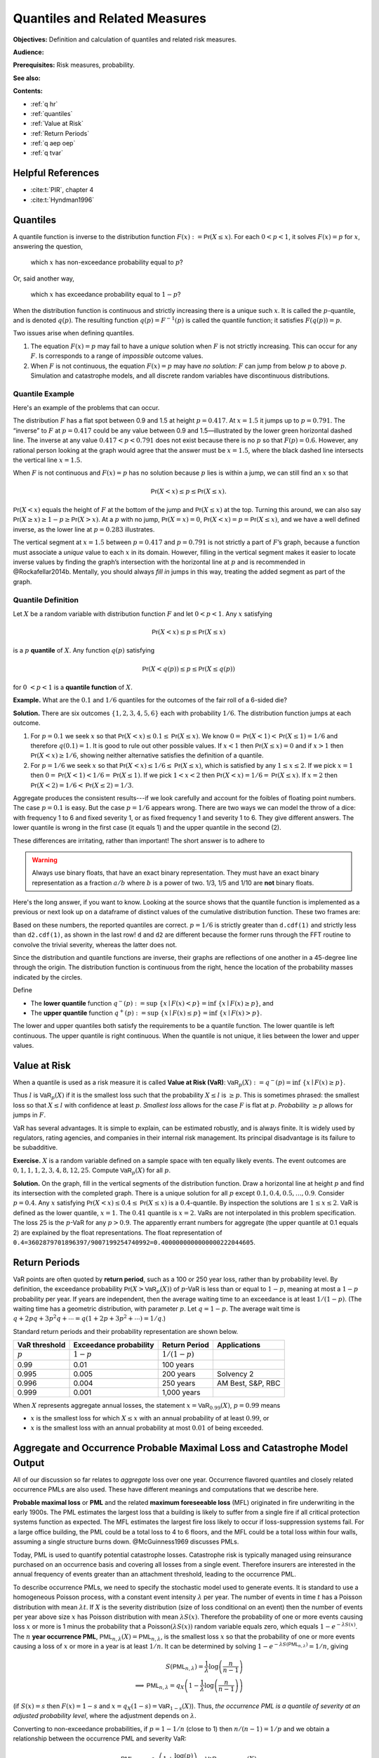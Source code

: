 .. _quantiles:

.. from Ch 4 in PIR

Quantiles and Related Measures
==============================

**Objectives:** Definition and calculation of quantiles and related risk measures.

**Audience:**

**Prerequisites:** Risk measures, probability.

**See also:**

**Contents:**

* :ref:`q hr`
* :ref:`quantiles`
* :ref:`Value at Risk`
* :ref:`Return Periods`
* :ref:`q aep oep`
* :ref:`q tvar`


.. _q hr:

Helpful References
--------------------

- :cite:t:`PIR`, chapter 4
- :cite:t:`Hyndman1996`

..  Quantiles are the fundamental building block risk measure.
    Value at risk (VaR) = quantiles when used as a risk measure.
    Tail value at risk (TVaR).

Quantiles
---------

A quantile function is inverse to the distribution function
:math:`F(x):=\mathsf{Pr}(X\le x)`. For each :math:`0 < p < 1`, it solves
:math:`F(x)=p` for :math:`x`, answering the question,

   which :math:`x` has non-exceedance probability equal to :math:`p`?

Or, said another way,

   which :math:`x` has exceedance probability equal to :math:`1-p`?

When the distribution function is continuous and strictly increasing
there is a unique such :math:`x`. It is called the :math:`p`-quantile,
and is denoted :math:`q(p)`. The resulting function
:math:`q(p)=F^{-1}(p)` is called the quantile function; it satisfies
:math:`F(q(p))=p`.

Two issues arise when defining quantiles.

1. The equation :math:`F(x)=p` may fail to have a *unique* solution when
   :math:`F` is not strictly increasing. This can occur for any
   :math:`F`. Is corresponds to a range of *impossible* outcome values.

2. When :math:`F` is not continuous, the equation :math:`F(x)=p` may
   have *no solution*: :math:`F` can jump from below :math:`p` to above
   :math:`p`. Simulation and catastrophe models, and all discrete random
   variables have discontinuous distributions.

Quantile Example
~~~~~~~~~~~~~~~~~

Here's an example of the problems that can occur.

.. ipython:: python
   :okwarning:

   from aggregate.extensions.pir_figures import fig_4_1
   @savefig quantiles2.png scale=20
   fig = fig_4_1()


The distribution :math:`F` has a flat spot between 0.9 and 1.5 at height
:math:`p=0.417`. At :math:`x=1.5` it jumps up to :math:`p=0.791`. The
“inverse” to :math:`F` at :math:`p=0.417` could be any value between 0.9
and 1.5—illustrated by the lower green horizontal dashed line. The inverse at
any value :math:`0.417 < p < 0.791` does not exist because there is no
:math:`p` so that :math:`F(p)=0.6`. However, any rational person looking
at the graph would agree that the answer must be :math:`x=1.5`, where
the black dashed line intersects the vertical line :math:`x=1.5`.

When :math:`F` is not continuous and :math:`F(x)=p` has no solution
because :math:`p` lies is within a jump, we can still find an :math:`x`
so that

.. math::

   \mathsf{Pr}(X < x)\le p \le \mathsf{Pr}(X\le x).

:math:`\mathsf{Pr}(X<x)` equals the height of :math:`F` at the
bottom of the jump and :math:`\mathsf{Pr}(X\le x)` at the top. Turning this
around, we can also say :math:`\mathsf{Pr}(X\ge x)\ge 1-p\ge \mathsf{Pr}(X> x)`. At a
:math:`p` with no jump, :math:`\mathsf{Pr}(X=x)=0`,
:math:`\mathsf{Pr}(X < x)=p=\mathsf{Pr}(X\le x)`, and we have a well defined inverse, as
the lower line at :math:`p=0.283` illustrates.

The vertical
segment at :math:`x=1.5` between :math:`p=0.417` and :math:`p=0.791` is
not strictly a part of :math:`F`\ ’s graph, because a function must
associate a *unique* value to each :math:`x` in its domain. However,
filling in the vertical segment makes it easier to locate inverse values
by finding the graph’s intersection with the horizontal line at
:math:`p` and is recommended in @Rockafellar2014b. Mentally, you should
always *fill in* jumps in this way, treating the added segment as part
of the graph.

Quantile Definition
~~~~~~~~~~~~~~~~~~~

Let :math:`X` be a random variable with distribution function :math:`F`
and let :math:`0 < p < 1`. Any :math:`x` satisfying

.. math::

   \mathsf{Pr}(X < x)\le p\le \mathsf{Pr}(X\le x)

is a :math:`p` **quantile** of :math:`X`. Any function
:math:`q(p)` satisfying

.. math::

   \mathsf{Pr}(X < q(p))\le p\le \mathsf{Pr}(X\le q(p))

for :math:`0\ < p < 1` is a
**quantile function** of :math:`X`.

**Example.** What are the :math:`0.1` and :math:`1/6` quantiles for the
outcomes of the fair roll of a 6-sided die?

**Solution.** There are six outcomes :math:`\{1,2,3,4,5,6\}` each with
probability :math:`1/6`. The distribution function jumps at each
outcome.

1. For :math:`p=0.1` we seek :math:`x` so that
   :math:`\mathsf{Pr}(X < x) \le 0.1 \le \mathsf{Pr}(X\le x)`. We know
   :math:`0=\mathsf{Pr}(X<1)<\mathsf{Pr}(X\le 1)=1/6` and therefore :math:`q(0.1)=1`. It
   is good to rule out other possible values. If :math:`x<1` then
   :math:`\mathsf{Pr}(X\le x)=0` and if :math:`x>1` then
   :math:`\mathsf{Pr}(X < x)\ge 1/6`, showing neither alternative satisfies the
   definition of a quantile.
2. For :math:`p=1/6` we seek :math:`x` so that
   :math:`\mathsf{Pr}(X < x) \le 1/6 \le \mathsf{Pr}(X\le x)`, which is satisfied by any
   :math:`1\le x \le 2`. If we pick :math:`x=1` then
   :math:`0=\mathsf{Pr}(X<1)<1/6=\mathsf{Pr}(X\le 1)`. If we pick :math:`1 < x < 2` then
   :math:`\mathsf{Pr}(X < x)=1/6=\mathsf{Pr}(X\le x)`. If :math:`x=2` then
   :math:`\mathsf{Pr}(X<2)=1/6<\mathsf{Pr}(X\le 2)=1/3`.

Aggregate produces the consistent results---if we look carefully and account for the foibles of floating point numbers. The case :math:`p=0.1` is easy. But the case :math:`p=1/6` appears wrong. There are two ways we can model the throw of a dice: with frequency 1 to 6 and fixed severity 1, or as fixed frequency 1 and severity 1 to 6. They give different answers. The lower quantile is wrong in the first case (it equals 1) and the upper quantile in the second (2).

.. ipython:: python
   :okwarning:

   from aggregate import build

   d = build('agg Dice dfreq [1:6] dsev [1]')
   print(d.q(0.1, 'lower'), d.q(0.1, 'upper'))
   print(d.q(1/6, 'lower'), d.q(1/6, 'upper'))

   d2 = build('agg Dice2 dfreq [1] dsev [1:6]')
   print(d2.q(1/6, 'lower'), d2.q(1/6, 'upper'))

These differences are irritating, rather than important! The short answer is to adhere to

.. warning::

   Always use binary floats, that have an exact binary representation. They must have an exact binary representation as a fraction :math:`a/b` where :math:`b` is a power of two. 1/3, 1/5 and 1/10 are **not** binary floats.

Here's the long answer, if you want to know. Looking at the source shows that the quantile function is implemented as a previous or next look up on a dataframe of distinct values of the cumulative distribution function. These two frames are:

.. ipython:: python
   :okwarning:

   import pandas as pd

   with pd.option_context('display.float_format', lambda x: f'{x:.25g}'):
       print(d.density_df.query('p_total > 0')[['p', 'F']])
       print(d2.density_df.query('p_total > 0')[['p', 'F']])

   print(f'{d.cdf(1):.25f} < {1/6:.25f} < 1/6 < {d2.cdf(1):.25f}')

Based on these numbers, the reported quantiles are correct. :math:`p=1/6` is strictly greater than ``d.cdf(1)`` and strictly less than ``d2.cdf(1)``, as shown in the last row! ``d`` and ``d2`` are different because the former runs through the FFT routine to convolve the trivial severity, whereas the latter does not.

Since the distribution and quantile functions are inverse, their graphs
are reflections of one another in a 45-degree line through the origin.
The distribution function is continuous from the right, hence the
location of the probability masses indicated by the circles.

Define

-  The **lower quantile** function
   :math:`q^-(p) := \sup\ \{x \mid F(x) < p \} = \inf\ \{ x \mid F(x) \ge p \}`,
   and
-  The **upper quantile** function
   :math:`q^+(p) := \sup\ \{x \mid F(x) \le p \} = \inf\ \{ x \mid F(x) > p \}`.

The lower and upper quantiles both satisfy the requirements to be a
quantile function. The lower quantile is left continuous. The upper
quantile is right continuous. When the quantile is not unique, it lies between the lower and upper values.

Value at Risk
-------------

When a quantile is used as a risk measure it is called **Value at Risk
(VaR)**: :math:`\mathsf{VaR}_p(X):=q^-(p) = \inf\ \{ x\mid F(x) \ge p\}`.

Thus :math:`l` is :math:`\mathsf{VaR}_p(X)` if it is the smallest loss
such that the probability :math:`X\le l` is :math:`\ge p`. This is
sometimes phrased: the smallest loss so that :math:`X\le l` with
confidence at least :math:`p`. *Smallest loss* allows for the case
:math:`F` is flat at :math:`p`. *Probability* :math:`\ge p` allows for
jumps in :math:`F`.

VaR has several advantages. It is simple to explain, can be estimated
robustly, and is always finite. It is widely used by regulators, rating
agencies, and companies in their internal risk management. Its principal
disadvantage is its failure to be subadditive.

**Exercise.** :math:`X` is a random variable defined on a sample space
with ten equally likely events. The event outcomes are
:math:`0,1,1,1,2,3, 4,8, 12, 25`. Compute :math:`\mathsf{VaR}_p(X)` for
all :math:`p`.

.. ipython:: python
   :okwarning:

   a = build('agg Ex.50 dfreq [1] '
             'dsev [0 1 2 3 4 8 12 25] [.1 .3 .1 .1 .1 .1 .1 .1]')
   @savefig quantile_a.png
   a.plot()

   print(a.q(0.05), a.q(0.1), a.q(0.2), a.q(0.4),
      a.q(0.4, 'upper'), a.q(0.41), a.q(0.5))

   with pd.option_context('display.float_format', lambda x: f'{x:.25g}'):
       print(a.density_df.query('p_total > 0')[['p', 'F']])

**Solution.** On the graph, fill in the vertical segments of the
distribution function. Draw a horizontal line at height :math:`p` and
find its intersection with the completed graph. There is a unique
solution for all :math:`p` except :math:`0.1, 0.4, 0.5,\dots, 0.9`.
Consider :math:`p=0.4`. Any :math:`x` satisfying
:math:`\mathsf{Pr}(X < x) \le 0.4 \le \mathsf{Pr}(X\le x)` is a :math:`0.4`-quantile. By
inspection the solutions are :math:`1\le x \le 2`. VaR is defined as the
lower quantile, :math:`x=1`. The :math:`0.41` quantile is :math:`x=2`.
VaRs are not interpolated in this problem specification. The loss 25 is
the :math:`p`-VaR for any :math:`p>0.9`. The apparently errant numbers for aggregate (the upper quantile at 0.1 equals 2) are explained by the float representations. The float representation of ``0.4=3602879701896397/9007199254740992=0.4000000000000000222044605``.

Return Periods
---------------

VaR points are often quoted by **return period**, such as a 100 or 250
year loss, rather than by probability level. By definition, the
exceedance probability :math:`\mathsf{Pr}(X > \mathsf{VaR}_p(X))` of
:math:`p`-VaR is less than or equal to :math:`1-p`, meaning at most a
:math:`1-p` probability per year. If years are independent, then the
average waiting time to an exceedance is at least :math:`1/(1-p)`. (The
waiting time has a geometric distribution, with parameter :math:`p`. Let
:math:`q=1-p`. The average wait time is
:math:`q + 2pq + 3p^2q+\cdots=q(1+2p+3p^2+\cdots)=1/q`.)

Standard return periods and their probability representation are shown
below.

+----------------+----------------+----------------+------------------+
| **VaR          | **Exceedance   | **Return       |                  |
| threshold**    | probability**  | Period**       | **Applications** |
+================+================+================+==================+
| :math:`p`      | :math:`1-p`    | :math:`1/(1-p)`|                  |
+----------------+----------------+----------------+------------------+
| 0.99           | 0.01           | 100 years      |                  |
+----------------+----------------+----------------+------------------+
| 0.995          | 0.005          | 200 years      | Solvency 2       |
+----------------+----------------+----------------+------------------+
| 0.996          | 0.004          | 250 years      | AM Best, S&P,    |
|                |                |                | RBC              |
+----------------+----------------+----------------+------------------+
| 0.999          | 0.001          | 1,000 years    |                  |
+----------------+----------------+----------------+------------------+

When :math:`X` represents aggregate annual losses, the statement
:math:`x=\mathsf{VaR}_{0.99}(X)`, :math:`p=0.99` means

- :math:`x` is the smallest loss for which :math:`X\le x` with an annual probability of at least :math:`0.99`, or
- :math:`x` is the smallest loss with an annual probability at most :math:`0.01` of being exceeded.

.. _q aep oep:

Aggregate and Occurrence Probable Maximal Loss and Catastrophe Model Output
----------------------------------------------------------------------------

All of our discussion so far relates to *aggregate* loss over one year.
Occurrence flavored quantiles and closely related occurrence PMLs are
also used. These have different meanings and computations that we
describe here.

**Probable maximal loss** or **PML** and the related **maximum
foreseeable loss** (MFL) originated in fire underwriting in the early
1900s. The PML estimates the largest loss that a building is likely to
suffer from a single fire if all critical protection systems function as
expected. The MFL estimates the largest fire loss likely to occur if
loss-suppression systems fail. For a large office building, the PML
could be a total loss to 4 to 6 floors, and the MFL could be a total
loss within four walls, assuming a single structure burns down.
@McGuinness1969 discusses PMLs.

Today, PML is used to quantify potential catastrophe losses. Catastrophe
risk is typically managed using reinsurance purchased on an occurrence
basis and covering all losses from a single event. Therefore insurers
are interested in the annual frequency of events greater than an
attachment threshold, leading to the occurrence PML.

To describe occurrence PMLs, we need to specify the stochastic model
used to generate events. It is standard to use a homogeneous Poisson
process, with a constant event intensity :math:`\lambda` per year. The
number of events in time :math:`t` has a Poisson distribution with mean
:math:`\lambda t`. If :math:`X` is the severity distribution (size of
loss conditional on an event) then the number of events per year above
size :math:`x` has Poisson distribution with mean :math:`\lambda S(x)`.
Therefore the probability of one or more events causing loss :math:`x`
or more is 1 minus the probability that a
Poisson\ :math:`(\lambda S(x))` random variable equals zero, which
equals :math:`1-e^{-\lambda S(x)}`. The :math:`n` **year occurrence
PML**, :math:`\mathsf{PML}_{n, \lambda}(X)=\mathsf{PML}_{n, \lambda}`,
is the smallest loss :math:`x` so that the probability of one or more
events causing a loss of :math:`x` or more in a year is at least
:math:`1/n`. It can be determined by solving
:math:`1-e^{-\lambda S(\mathsf{PML}_{n, \lambda})}=1/n`, giving

.. math::

   S(\mathsf{PML}_{n, \lambda})=\frac{1}{\lambda}\log\left( \frac{n}{n-1}\right) \\
   \implies \mathsf{PML}_{n, \lambda} = q_X\left( 1 -\frac{1}{\lambda}\log\left( \frac{n}{n-1}\right) \right)

(if :math:`S(x)=s` then :math:`F(x)=1-s` and
:math:`x=q_X(1-s)=\mathsf{VaR}_{1-s}(X)`). Thus, *the occurrence PML is
a quantile of severity at an adjusted probability level*, where the
adjustment depends on :math:`\lambda`.

Converting to non-exceedance probabilities, if :math:`p=1-1/n` (close to
1) then :math:`n/(n-1)=1/p` and we obtain a relationship between the
occurrence PML and severity VaR:

.. math::

   \mathsf{PML}_{n, \lambda} = q_X\left( 1 +\frac{\log(p)}{\lambda} \right)
   =\mathsf{VaR}_{1+\log(p)/\lambda}(X)

Catastrophe models output a sample of :math:`N` loss events, each with
an associated annual frequency :math:`\lambda_i` and an expected loss
:math:`x_i`, :math:`i=1,\dots,N`. Each event is assumed to have a
Poisson occurrence frequency distribution. The associated severity
distribution is concentrated on the set :math:`\{x_1,\dots,x_N\}` with
:math:`\mathsf{Pr}(X=x_i)=\lambda_i/\lambda`, where
:math:`\lambda=\sum_i \lambda_i` is the expected annual event frequency.
It is customary to fit or smooth :math:`X` to get a continuous
distribution, resulting in unique quantiles.

Severity VaR (quantile) and occurrence PML are distinct but related concepts.
However, **aggregate PML** is
often used as a synonym for aggregate VaR, i.e., VaR of the aggregate
loss distribution..

Let :math:`A` equal the annual aggregate loss random variable. :math:`A`
has a compound Poisson distribution with expected annual frequency
:math:`\lambda` and severity random variable :math:`X`. :math:`X` is
usually thick tailed. Then, as we explain shortly,

.. math::

   \mathsf{VaR}_p(A) \approx \mathsf{VaR}_{1-(1-p)/\lambda}(X).

This equation is a relationship between aggregate and
severity VaRs.

We can estimate aggregate VaRs in terms of occurrence PMLs with no
simulation. For large :math:`n` and a thick tailed :math:`X` occurrence
PMLs and aggregate VaRs contain the same information—there is not *more
information* in the aggregate, as is sometimes suggested. The
approximation follows from the equation

.. math::

   \mathsf{Pr}(X_1+\cdots +X_n >x) \to n\mathsf{Pr}(X>x)\ \text{as}\ x\to\infty

for all :math:`n`, which holds when :math:`X` is
sufficiently thick tailed. See [@Embrechts1997, Corollary 1.3.2] for the
details.

The Failure of VaR to be Subadditive
~~~~~~~~~~~~~~~~~~~~~~~~~~~~~~~~~~~~

It is easy to create simple discrete examples where VaR fails to be subadditive. More interesting, 0.7-VaR applied to the sum of two independent exponential distributions is not subadditive, but 0.95-VaR is.

.. ipython:: python
   :okwarning:

   p = build('port NotSA '
             'agg A dfreq [1] sev 1 * expon '
             'agg B dfreq [1] sev 1 * expon')

   ans = p.var_dict(0.7)
   ans['sum'] = ans['A'] + ans['B']
   ans2 = p.var_dict(0.95)
   ans2['sum'] = ans2['A'] + ans2['B']

   pd.DataFrame([ans, ans2], index=pd.Index([0.7, 0.95], name='p'))

The function ``var_dict`` returns the VaR of each unit in ``p`` and the total. The total VaR is greater than the sum of the parts. Subadditivity requires total VaR be less than or equal to the sum of the parts.

.. _q tvar:

Tail VaR and Related Risk Measures
----------------------------------

Tail value at risk (TVaR) is the conditional average of the worst
:math:`1-p` outcomes. Let $X$ be a loss random variable and :math:`0 \le p<1`.
The :math:`p`-**Tail Value at Risk** is the conditional average of the
worst :math:`1-p` proportion of outcomes

.. math::

   \mathsf{TVaR}_p(X):=\dfrac{1}{1-p}\int_{p}^1 \mathsf{VaR}_s(X)\,ds=
   \dfrac{1}{1-p}\int_{p}^1 q^-(s)\,ds.

In particular :math:`\mathsf{TVaR}_0(X)=\mathsf{E}[X]`. When :math:`p=1`,
:math:`\mathsf{TVaR}_1(X)` is defined to be :math:`\sup(X)` if :math:`X` is unbounded.

TVaR is defined in terms of :math:`q^-`, that is, dual implicit events.
The actual sample space on which :math:`X` is defined is not used.
Recall, :math:`\mathsf{VaR}_p(X)` refers to the lower quantile
:math:`q^-(p)`.

TVaR is a well behaved function of :math:`p`. It is continuous,
differentiable almost everywhere, and equal to the integral of its
derivative (fundamental theorem of calculus). It takes every value
between :math:`\mathsf{E}[X]` and :math:`\sup X`. TVaR has a kink at
jumps in :math:`F` and is differentiable elsewhere.

Algorithm to Evaluate TVaR for a Discrete Distribution
~~~~~~~~~~~~~~~~~~~~~~~~~~~~~~~~~~~~~~~~~~~~~~~~~~~~~~

**Algorithm Input:** :math:`X` is a discrete random variable, taking
:math:`N` equally likely values :math:`X_j\ge 0`,
:math:`j=0,\dots, N-1`. Probability level :math:`p`.

Follow these steps to determine :math:`\mathsf{TVaR}_p(X)`.

**Algorithm Steps**

(1) **Sort** outcomes into ascending order
    :math:`X_0 < \dots < X_{N-1}`.
(2) **Find** :math:`n` so that :math:`n \le pN < (n+1)`.
(3) **If** :math:`n+1=N` **then** :math:`\mathsf{TVaR}_p(X) := X_{N-1}`
    is the largest observation, exit;
(4) **Else** :math:`n < N-1` and continue.
(5) **Compute** :math:`T_1 := X_{n+1} + \cdots + X_{N-1}`.
(6) **Compute** :math:`T_2 := ((n+1)-pN)x_n`.
(7) **Compute** :math:`\mathsf{TVaR}_p(X) := (1-p)^{-1}(T_1+T_2)/N`.

These steps compute the average of the largest :math:`N(1-p)`
observations. Step (6) adds a pro-rata portion of the
:math:`\lfloor N(1-p)\rfloor` largest observation when :math:`N(1-p)` is
not an integer. For instance, if :math:`N=71` and :math:`p=0.95`, then
:math:`Np=67.45` and :math:`n=67`, giving
:math:`\mathsf{TVaR}_p = 20(0.55x_{67}+x_{68}+x_{69}+x_{70})/71`.

**Example Continued.** Continue with :math:`X` defined on
a sample space with ten equally likely events and outcomes
:math:`0,1,1,1,2,3, 4,8, 12, 25`. Compute :math:`\mathsf{TVaR}_p(X)` for
all :math:`p`. Is it a piecewise linear function?

**Solution.** For :math:`p \ge 0.9`, :math:`q(p)=25` and
:math:`\mathsf{TVaR}_p(X)=25`. For :math:`0.8 \ge p < 0.9`

.. math::

   (1-p)\mathsf{TVaR}_p(X) &= \int_p^1 q^-(s)ds = \int_p^{0.9}q^-(s)ds+ \int_{0.9}^1q^-(s)ds \\
   &= (0.9-p)\times 12 + (1-0.9)\times \mathsf{TVaR}_{0.9}(X),

for :math:`0.7 \ge p < 0.8`

.. math::

   (1-p)\mathsf{TVaR}_p(X) = (0.8-p)\times 8 + (1-0.8)\times \mathsf{TVaR}_{0.8}(X),

and so forth. The TVaR function is shown below.
TVaR is not piecewise linear. For
example, for :math:`0.8\le p<0.9`,
:math:`\mathsf{TVaR}_p(X)=(12(0.9-p) + 2.5)/(1-p)`.

The default aggregate TVaR function ignores this slight non-linearity and just interpolates. To get a more exact answer use ``kind='tail'``.

.. ipython:: python

   p = 0.73
   print(a.tvar(0.7), a.tvar(p), a.tvar(p, 'tail'),
      ((0.8-p) * 8 + 0.2 *a.tvar(0.8)) / (1-p))


CTE, and WCE: Alternatives to TVaR
~~~~~~~~~~~~~~~~~~~~~~~~~~~~~~~~~~

There are two other risk measures (confusingly) similar to TVaR.

1. Tail value at risk (TVaR) is the conditional average of the worst
   :math:`1-p` outcomes.
2. **Conditional tail expectation** (CTE) refers to the conditional
   expectation of :math:`X` over :math:`X\ge \mathsf{VaR}_p(X)`.
3. **Worst conditional expectation** (WCE) refers to the greatest expected
   value of :math:`X` conditional on a set of probability :math:`>1-p`.

The formal definitions of CTE and WCE are as follows. Let :math:`X` be a loss random variable and :math:`0 \le p<1`.

- :math:`\mathsf{CTE}_p(X) := \mathsf{E}[X \mid X \ge \mathsf{VaR}_p(X)]` **(lower) conditional tail expectation** (TCE).

- The upper CTE equals :math:`\mathsf{E}[X \mid X \ge q^+(p)]`.

- :math:`\mathsf{WCE}_p(X) := \sup\ \{ \mathsf{E}[X \mid A] \mid \mathsf{Pr}(A) > 1-p \}` is the **worst conditional expectation**.

Like TVaR, CTE is defined in terms of quantiles, and the sample space on
which :math:`X` is defined is not used. In contrast, WCE works with the
original sample space and relies on its events. Some actuarial papers
refer to CTE as tail value at risk, e.g., @Bodoff2007.

For continuous random variables TVaR, CTE, and WCE are all equal, and
they are easy to compute. The distinctions between them arise for
discrete and mixed variables when :math:`p` coincides with a mass point.

Expected Policyholder Deficit
~~~~~~~~~~~~~~~~~~~~~~~~~~~~~~

The **EPD ratio** is defined as the ratio of the EPD to expected losses.
It gives the proportion of losses that are unpaid when :math:`X` is
supported by assets :math:`a`.

**Example.** We can use the EPD to define a tail risk measure that is
analogous to VaR and TVaR. Define the **EPD risk measure**
:math:`\mathsf{E}PD_s(X)` to be the amount of assets resulting in an EPD
ratio of :math:`0 < s < 1`, i.e., solving

.. math::

   \mathsf{E}[(X-\mathsf{E}PD_p(X))^+] = s\mathsf{E}[X].

The EPD risk measure is a stricter standard for smaller
:math:`s`. It accounts for the degree of default relative to promised
payments, making it attractive to regulators. It is used to set risk
based capital standards in @Butsic1994 and as a capital standard in
@Myers2001.

EPD is available in aggregate as the ``epd`` column in ``density_df``.

